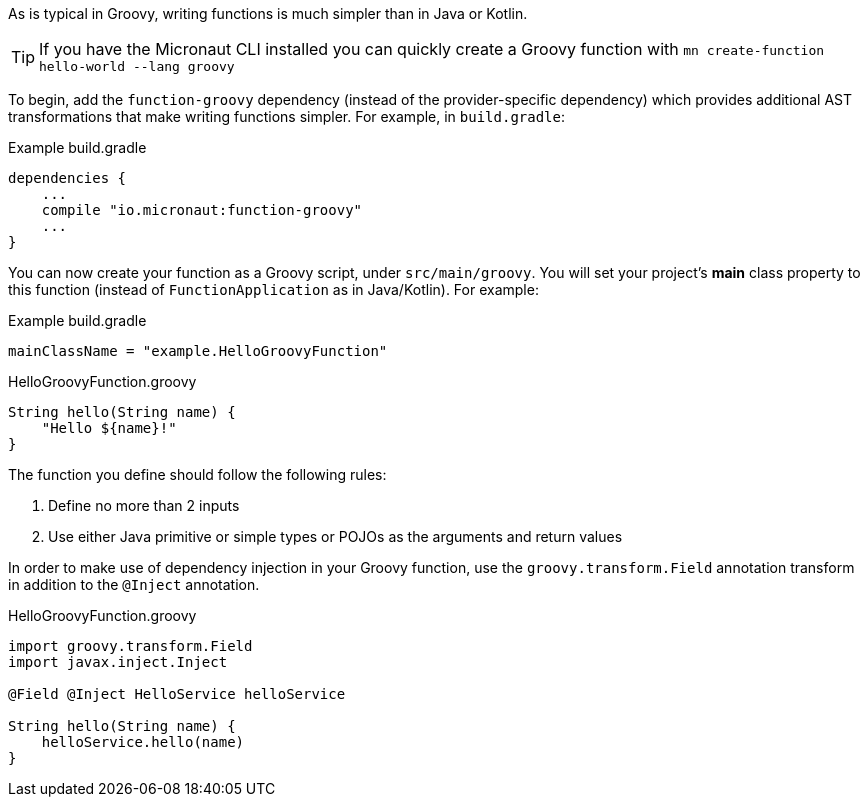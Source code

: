 As is typical in Groovy, writing functions is much simpler than in Java or Kotlin.

TIP: If you have the Micronaut CLI installed you can quickly create a Groovy function with `mn create-function hello-world --lang groovy`

To begin, add the `function-groovy` dependency (instead of the provider-specific dependency) which provides additional AST transformations that make writing functions simpler. For example, in `build.gradle`:

.Example build.gradle
[source,groovy]
----
dependencies {
    ...
    compile "io.micronaut:function-groovy"
    ...
}
----

You can now create your function as a Groovy script, under `src/main/groovy`. You will set your project's *main* class property to this function (instead of `FunctionApplication` as in Java/Kotlin). For example:


.Example build.gradle
[source,groovy]
----
mainClassName = "example.HelloGroovyFunction"
----

.HelloGroovyFunction.groovy
[source,groovy]
----
String hello(String name) {
    "Hello ${name}!"
}
----

The function you define should follow the following rules:

1. Define no more than 2 inputs
2. Use either Java primitive or simple types or POJOs as the arguments and return values

In order to make use of dependency injection in your Groovy function, use the `groovy.transform.Field` annotation transform in addition to the `@Inject` annotation.

.HelloGroovyFunction.groovy
[source,groovy]
----
import groovy.transform.Field
import javax.inject.Inject

@Field @Inject HelloService helloService

String hello(String name) {
    helloService.hello(name)
}
----
